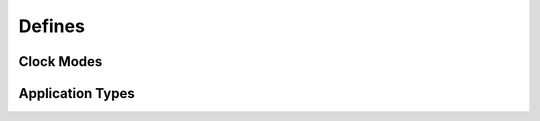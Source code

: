 Defines
~~~~~~~

Clock Modes
^^^^^^^^^^^
.. raw:: latex

    \phantomsection
    \addcontentsline{toc}{subsubsection}{Clock Modes}

.. doxygengroup:: clockmodes


.. _application types:

Application Types
^^^^^^^^^^^^^^^^^
.. raw:: latex

    \phantomsection
    \addcontentsline{toc}{subsubsection}{Application types}

.. doxygengroup:: apptypes
